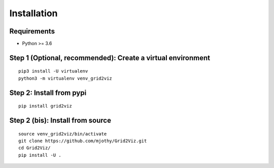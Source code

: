 ************
Installation
************

Requirements
############
* Python >= 3.6

Step 1 (Optional, recommended): Create a virtual environment
############################################################
::

    pip3 install -U virtualenv
    python3 -m virtualenv venv_grid2viz

Step 2: Install from pypi
#########################
::

    pip install grid2viz

Step 2 (bis): Install from source
#################################
::

    source venv_grid2viz/bin/activate
    git clone https://github.com/mjothy/Grid2Viz.git
    cd Grid2Viz/
    pip install -U .
